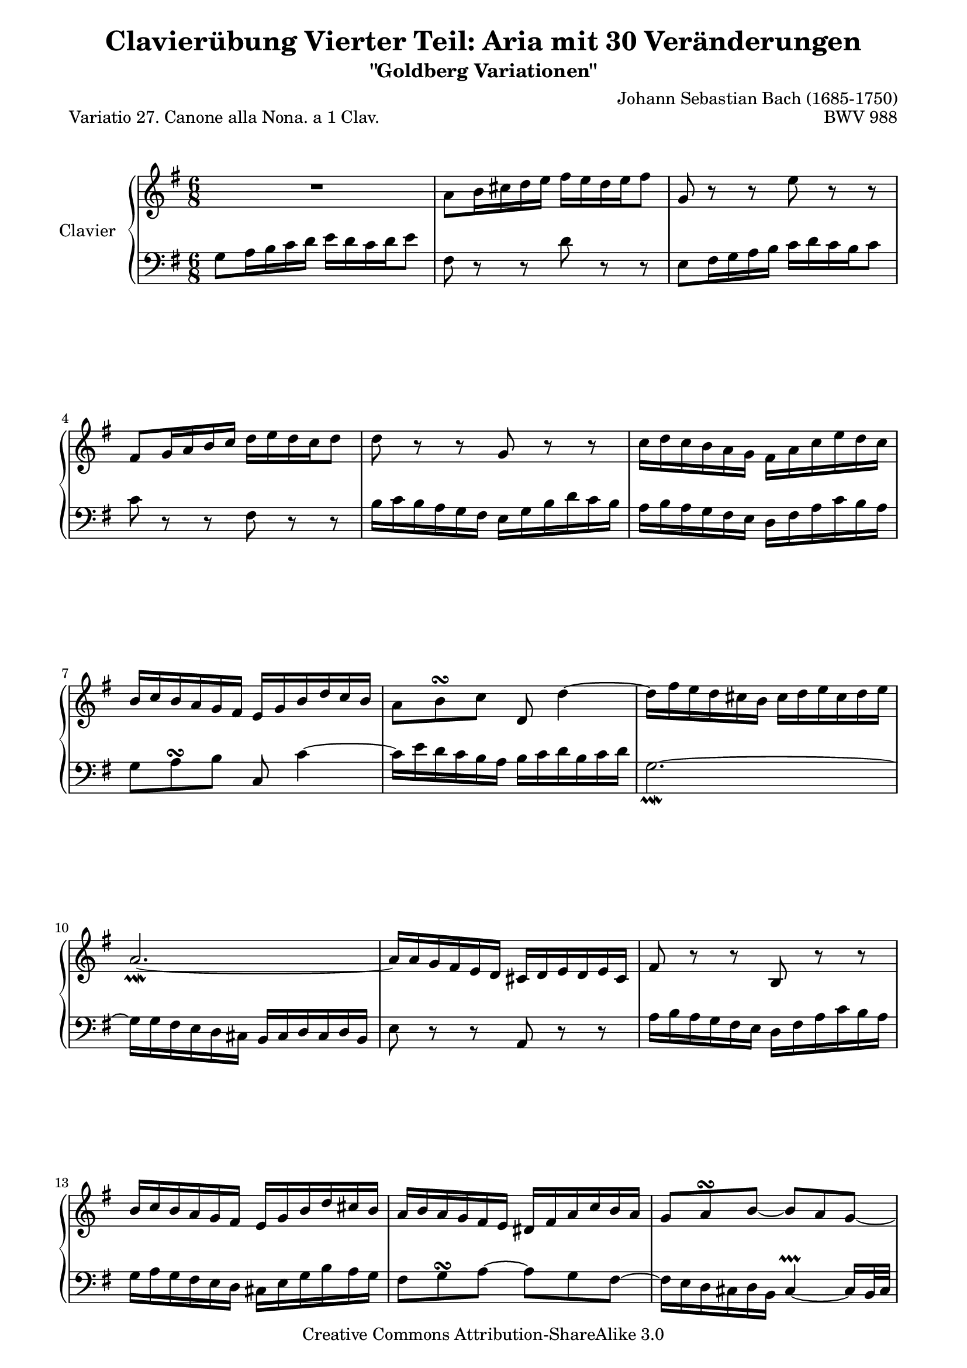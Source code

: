 \version "2.10.0"

\paper {
    page-top-space = #0.0
    %indent = 0.0
    line-width = 18.0\cm
    ragged-bottom = ##f
    ragged-last-bottom = ##f
}

% #(set-default-paper-size "a4")

#(set-global-staff-size 19)

\header {
        title = "Clavierübung Vierter Teil: Aria mit 30 Veränderungen"
        subtitle = "\"Goldberg Variationen\""
        piece = "Variatio 27. Canone alla Nona. a 1 Clav. "
        mutopiatitle = "Goldberg Variations - 27"
        composer = "Johann Sebastian Bach (1685-1750)"
        mutopiacomposer = "BachJS"
        opus = "BWV 988"
        date = "1741"
        mutopiainstrument = "Clavier"
        style = "Baroque"
        source = "Bach-Gesellschaft Edition 1853 Band 3"
        copyright = "Creative Commons Attribution-ShareAlike 3.0"
        maintainer = "Hajo Dezelski"
        maintainerEmail = "dl1sdz (at) gmail.com"
	
 footer = "Mutopia-2008/04/21-1390"
 tagline = \markup { \override #'(box-padding . 1.0) \override #'(baseline-skip . 2.7) \box \center-align { \small \line { Sheet music from \with-url #"http://www.MutopiaProject.org" \line { \teeny www. \hspace #-1.0 MutopiaProject \hspace #-1.0 \teeny .org \hspace #0.5 } • \hspace #0.5 \italic Free to download, with the \italic freedom to distribute, modify and perform. } \line { \small \line { Typeset using \with-url #"http://www.LilyPond.org" \line { \teeny www. \hspace #-1.0 LilyPond \hspace #-1.0 \teeny .org } by \maintainer \hspace #-1.0 . \hspace #0.5 Copyright © 2008. \hspace #0.5 Reference: \footer } } \line { \teeny \line { Licensed under the Creative Commons Attribution-ShareAlike 3.0 (Unported) License, for details see: \hspace #-0.5 \with-url #"http://creativecommons.org/licenses/by-sa/3.0" http://creativecommons.org/licenses/by-sa/3.0 } } } }
}

% Macros %%%%%%%%%%%%%%%%%%%%%%%%%%%%%%%%%%%%%%%%%%%%%%%%%%%%

staffUpper = {\change Staff = upper \stemDown}
staffLower = {\change Staff = lower \stemUp}

%%%%%%%%%%%%%%%%%%%%%%%%%%%%%%%%%%%%%%%%%%%%%%%%%%%%%%%%%%

soprano =   \relative a' {
    \repeat volta 2 { %begin repeated section

        R1*6/8 | % 1
        a8 [ b16 cis d e ] fis [ e d e fis8 ] | % 2
        g,8 r8 r8 e'8 r8 r8 | % 3
        fis,8 [ g16 a b c ] d [ e d c d8 ] | % 4
        d8 r8 r8 g,8 r8 r8 | % 5
        c16 [ d c b a g ] fis [ a c e d c ] | % 6
        b16 [ c b a g fis ] e [ g b d c b ] | % 7
        a8 [ b8 ^\turn c8 ] d,8 d'4 ~ | % 8
        d16 [ fis e d cis b ] cis [ d e cis d e ] | % 9
        a,2. ~ _\prallmordent | % 10
        a16 [ a g fis e d ] cis [ d e d e cis ] | % 11
        fis8 r8 r8 b,8 r8 r8 | % 12
        b'16 [ c b a g fis ] e [ g b d cis b ] | % 13
        a16 [ b a g fis e ] dis [ fis a c b a ] | % 14
        g8 [ a8 ^\turn b8 ~ ] b8 [ a8 g8 ~ ] | % 15
        g16 [ fis e d e cis ] d4. % 16
    } %end of repeated section
  
    \repeat volta 2 { %begin repeated section
		a''8 [ g16 fis e d ] c [ d e d c a' ] | % 17
        b,8 r8 r8 g'8 r8 r8 | % 18
        c16 [ d c b a g ] a [ b a g fis e ] | % 19
        dis8 [ e8 ^\turn fis8 ] b,4. ~ | % 20
        b16 [ a b d c b ] c [ f c a f a ] | % 21
        dis,16 [ e  fis  a  g fis ] g8 [ g8. \prallprall fis32 g32 ] | % 22
        a16 [ b c b a8 ] a4. ^\turn ~| % 23
        a16 [ fis g a b c ] d [ c b a gis fis ] | % 24
        e16 [ gis a b c d ] e [ d c d e8 ] | % 25
        a,8 r8 r8 fis'8 r8 r8 | % 26
        b,8 [ c16 d e fis ] g [ a g fis g e ] | % 27
        c'16 [ b a g fis e ] d4. | % 28
        d16 [ c d e fis g ] a [ e c a b c ] | % 29
        fis,16 [ g a b c a ] b [ d g8 ] r8 | % 30
        r8 e8 [ d8 ] c8 [ d16 c b a ] | % 31
        b16 [ d b g a fis ] g4. _\mordent % 32
    } %end repeated section
}

%%
%% Bass Clef
%% 

bass = \relative g {
   \repeat volta 2 { %begin repeated section
    g8 [ a16 b c d ] e [ d c d e8 ] | % 1
        fis,8 r8 r8 d'8 r8 r8 | % 2
        e,8 [ fis16 g a b ] c [ d c b c8 ] | % 3
        c8 r8 r8 fis,8 r8 r8 | % 4
        b16 [ c b a g fis ] e [ g b d c b ] | % 5
        a16 [ b a g fis e ] d [ fis a c b a ] | % 6
        g8 [ a8 ^\turn b8 ] c,8 c'4 ~ | % 7
        c16 [ e d c b a ] b [ c d b c d ] | % 8
        g,2. ~ _\prallmordent | % 9
        g16 [ g fis e d cis ] b [ cis d cis d b ] | % 10
        e8 r8 r8 a,8 r8 r8 | % 11
        a'16 [ b a g fis e ] d [ fis a c b a ] | % 12
        g16 [ a g fis e d ] cis [ e g b a g ] | % 13
        fis8 g8 ^\turn a8 ~ a8 g8 fis8 ~ | % 14
        fis16 [ e  d  cis  d  b ] cis4  ~ \prallprall cis16 [ b32 cis32 ] | % 15
        d8 [ fis,8 a8 ] d,4. % 16
    } %end of repeated section
  
    \repeat volta 2 { %begin repeated section
        R1*3/4 \clef "treble" | % 17
        g''8 [ fis16 e d c ] b [ c d c b g' ] | % 18
        a,8 r8 r8 fis'8 r8 r8 | % 19
        b16 [ c b a g fis ] g [ a g fis e d ] \clef "bass" | % 20
        c8 [ d8 ^\turn e8 ] a,4. ~ | % 21
        a16 [ g a c b a ] b [ e b g e g ] | % 22
        cis,16 [ dis e g fis e ] fis8 [ fis8. _\prallprall e32 fis32] | % 23
        g16 [ a b a g8 ] gis4. ^\turn ~| % 24
        g16 [ e fis gis a b ] c [ b a g fis e ] | % 25
        d16 [ fis g a b c ] d [ c b c d8 ] | % 26
        g,8 r8 r8 \clef "treble" e'8 r8 r8  | % 27
        a,8 [ b16 c d e ] fis [ g fis e fis d ]  ~ | % 28
        b'16 [ a g fis e d ] c4. ~ | % 29
        c16 [ b c d e fis ] g [ d b g a b ] | % 30
        e,16 [ fis g a b g ] a [ c fis8 ] r8 | % 31
        r8 d8 [ c8 ] b8 [ c16 b a g ] % 32
  
    } %end repeated section
}


%% Merge score - Piano staff in key of G Major, 6/8 time.

\score {
    \context PianoStaff <<
        \set PianoStaff.instrumentName = "Clavier  "
        \set PianoStaff.midiInstrument = "harpsichord"
        \context Staff = "upper" { \clef treble \key g \major \time 6/8 \soprano  }
        \context Staff = "lower"  { \clef bass \key g \major \time 6/8 \bass }
    >>
    \layout{  }
    \midi { }

}
